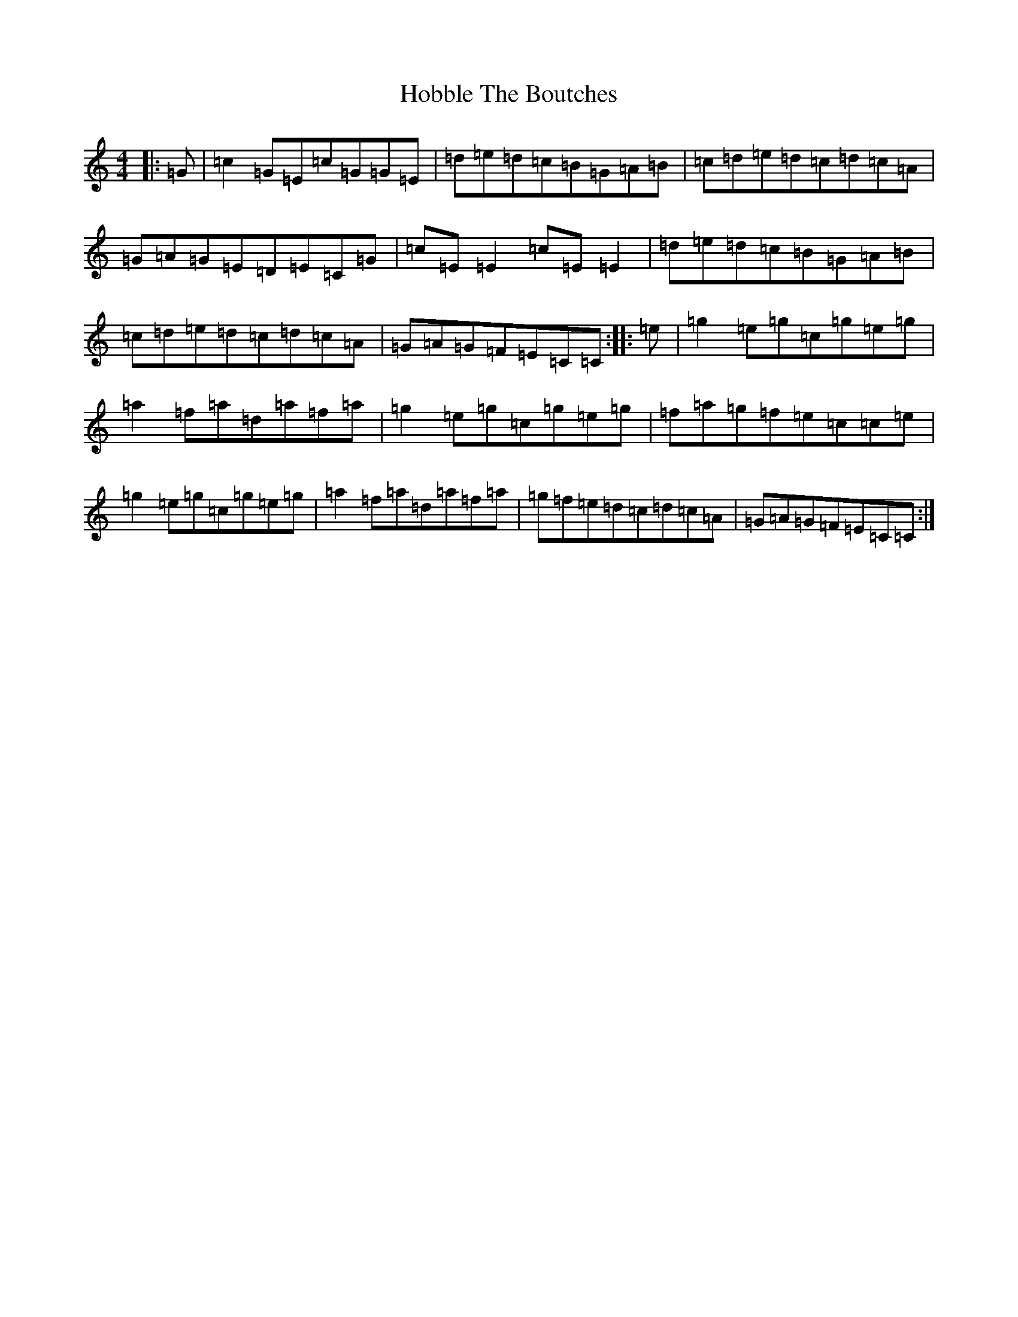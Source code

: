 X: 9192
T: Hobble The Boutches
S: https://thesession.org/tunes/4454#setting4454
R: reel
M:4/4
L:1/8
K: C Major
|:=G|=c2=G=E=c=G=G=E|=d=e=d=c=B=G=A=B|=c=d=e=d=c=d=c=A|=G=A=G=E=D=E=C=G|=c=E=E2=c=E=E2|=d=e=d=c=B=G=A=B|=c=d=e=d=c=d=c=A|=G=A=G=F=E=C=C:||:=e|=g2=e=g=c=g=e=g|=a2=f=a=d=a=f=a|=g2=e=g=c=g=e=g|=f=a=g=f=e=c=c=e|=g2=e=g=c=g=e=g|=a2=f=a=d=a=f=a|=g=f=e=d=c=d=c=A|=G=A=G=F=E=C=C:|